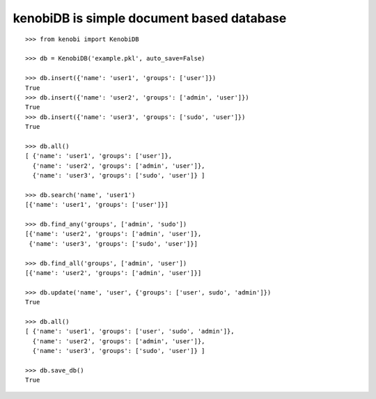 kenobiDB is simple document based database
``````````````````````````````````````````

::

    >>> from kenobi import KenobiDB
    
    >>> db = KenobiDB('example.pkl', auto_save=False)
    
    >>> db.insert({'name': 'user1', 'groups': ['user']})
    True
    >>> db.insert({'name': 'user2', 'groups': ['admin', 'user']})
    True
    >>> db.insert({'name': 'user3', 'groups': ['sudo', 'user']})
    True
    
    >>> db.all()
    [ {'name': 'user1', 'groups': ['user']},
      {'name': 'user2', 'groups': ['admin', 'user']},
      {'name': 'user3', 'groups': ['sudo', 'user']} ]
    
    >>> db.search('name', 'user1')
    [{'name': 'user1', 'groups': ['user']}]
    
    >>> db.find_any('groups', ['admin', 'sudo'])
    [{'name': 'user2', 'groups': ['admin', 'user']},
     {'name': 'user3', 'groups': ['sudo', 'user']}]
    
    >>> db.find_all('groups', ['admin', 'user'])
    [{'name': 'user2', 'groups': ['admin', 'user']}]
    
    >>> db.update('name', 'user', {'groups': ['user', sudo', 'admin']})
    True
    
    >>> db.all()
    [ {'name': 'user1', 'groups': ['user', 'sudo', 'admin']},
      {'name': 'user2', 'groups': ['admin', 'user']},
      {'name': 'user3', 'groups': ['sudo', 'user']} ]
    
    >>> db.save_db()
    True
